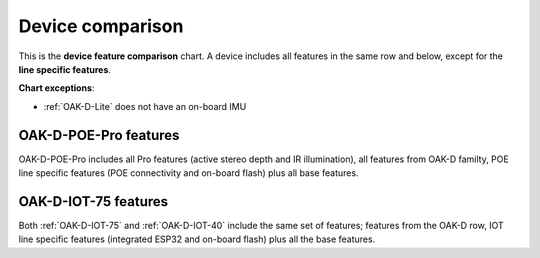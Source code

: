 Device comparison
=================

.. image:: /_static/images/device_comparison/chart.png

This is the **device feature comparison** chart. A device includes all features in the same row and below, except for
the **line specific features**.

**Chart exceptions**:

- :ref:`OAK-D-Lite` does not have an on-board IMU

OAK-D-POE-Pro features
**********************

.. image:: /_static/images/device_comparison/oak-d-poe-pro.png

OAK-D-POE-Pro includes all Pro features (active stereo depth and IR illumination), all features from OAK-D familty, POE line specific
features (POE connectivity and on-board flash) plus all base features.

OAK-D-IOT-75 features
*********************

.. image:: /_static/images/device_comparison/oak-d-iot.png

Both :ref:`OAK-D-IOT-75` and :ref:`OAK-D-IOT-40` include the same set of features; features from the OAK-D row, IOT line specific features (integrated ESP32
and on-board flash) plus all the base features.
